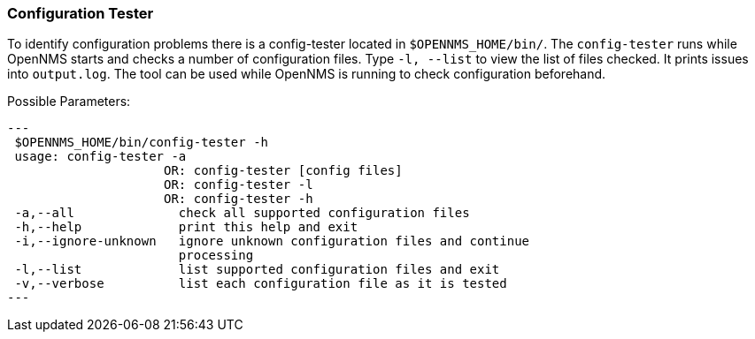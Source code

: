 
// Allow GitHub image rendering
:imagesdir: ../../../images

[[ga-operation-config-tester]]
=== Configuration Tester

To identify configuration problems there is a config-tester located in `$OPENNMS_HOME/bin/`.
The `config-tester` runs while OpenNMS starts and checks a number of configuration files. 
Type `-l, --list` to view the list of files checked. 
It prints issues into `output.log`.
The tool can be used while OpenNMS is running to check configuration beforehand.

Possible Parameters:

[source,bash]
---
 $OPENNMS_HOME/bin/config-tester -h
 usage: config-tester -a
                     OR: config-tester [config files]
                     OR: config-tester -l
                     OR: config-tester -h
 -a,--all              check all supported configuration files
 -h,--help             print this help and exit
 -i,--ignore-unknown   ignore unknown configuration files and continue
                       processing
 -l,--list             list supported configuration files and exit
 -v,--verbose          list each configuration file as it is tested
---
